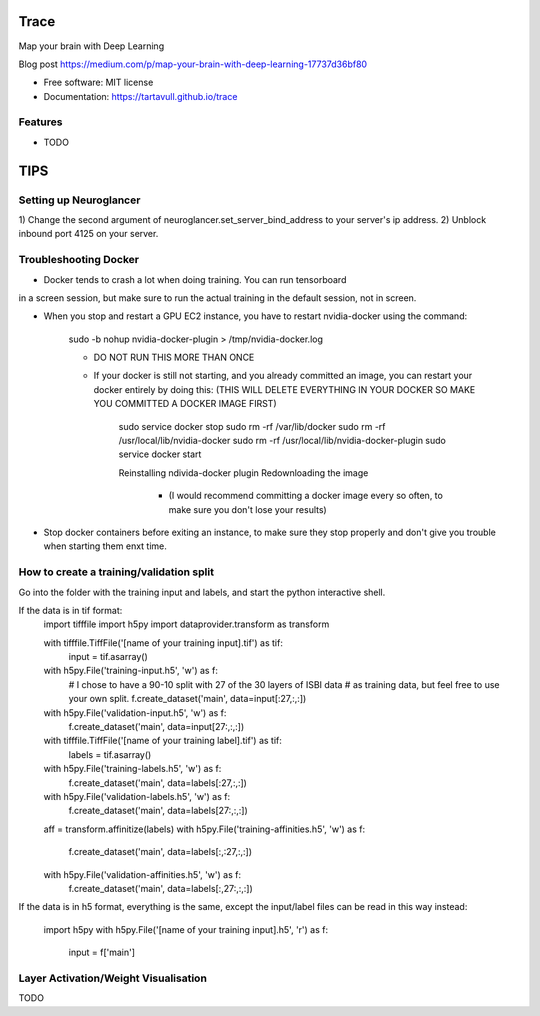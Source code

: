 ===============================
Trace
===============================


.. image:: https://img.shields.io/pypi/v/trace.svg
        :target: https://pypi.python.org/pypi/trace

.. image:: https://img.shields.io/travis/tartavull/trace.svg
        :target: https://travis-ci.org/tartavull/trace


Map your brain with Deep Learning

Blog post https://medium.com/p/map-your-brain-with-deep-learning-17737d36bf80

* Free software: MIT license
* Documentation: https://tartavull.github.io/trace


Features
--------

* TODO



===========================
TIPS
===========================

Setting up Neuroglancer
-----------------------

1) Change the second argument of neuroglancer.set_server_bind_address to your
server's ip address.
2) Unblock inbound port 4125 on your server.


Troubleshooting Docker
----------------------

- Docker tends to crash a lot when doing training. You can run tensorboard
in a screen session, but make sure to run the actual training in the default
session, not in screen.

- When you stop and restart a GPU EC2 instance, you have to restart nvidia-docker
  using the command:

    sudo -b nohup nvidia-docker-plugin > /tmp/nvidia-docker.log

    - DO NOT RUN THIS MORE THAN ONCE

    - If your docker is still not starting, and you already committed an image,
      you can restart your docker entirely by doing this:
      (THIS WILL DELETE EVERYTHING IN YOUR DOCKER SO MAKE YOU COMMITTED A 
      DOCKER IMAGE FIRST)
        
        sudo service docker stop
        sudo rm -rf /var/lib/docker
        sudo rm -rf /usr/local/lib/nvidia-docker
        sudo rm -rf /usr/local/lib/nvidia-docker-plugin
        sudo service docker start

        Reinstalling ndivida-docker plugin
        Redownloading the image

            - (I would recommend committing a docker image every so often,
              to make sure you don't lose your results)


- Stop docker containers before exiting an instance, to make sure they stop
  properly and don't give you trouble when starting them enxt time.


How to create a training/validation split
-----------------------------------------

Go into the folder with the training input and labels, and start the python
interactive shell.

If the data is in tif format:
    import tifffile
    import h5py
    import dataprovider.transform as transform

    with tifffile.TiffFile('[name of your training input].tif') as tif:
        input = tif.asarray()

    with h5py.File('training-input.h5', 'w') as f:
        # I chose to have a 90-10 split with 27 of the 30 layers of ISBI data
        # as training data, but feel free to use your own split.
        f.create_dataset('main', data=input[:27,:,:])
    with h5py.File('validation-input.h5', 'w') as f:
        f.create_dataset('main', data=input[27:,:,:])

    with tifffile.TiffFile('[name of your training label].tif') as tif:
        labels = tif.asarray()

    with h5py.File('training-labels.h5', 'w') as f:
        f.create_dataset('main', data=labels[:27,:,:])
    with h5py.File('validation-labels.h5', 'w') as f:
        f.create_dataset('main', data=labels[27:,:,:])

    aff = transform.affinitize(labels)
    with h5py.File('training-affinities.h5', 'w') as f:
        f.create_dataset('main', data=labels[:,:27,:,:])
    with h5py.File('validation-affinities.h5', 'w') as f:
        f.create_dataset('main', data=labels[:,27:,:,:])

If the data is in h5 format, everything is the same, except the input/label
files can be read in this way instead:
    import h5py
    with h5py.File('[name of your training input].h5', 'r') as f:
        input = f['main']

    
Layer Activation/Weight Visualisation
-------------------------------------

TODO
